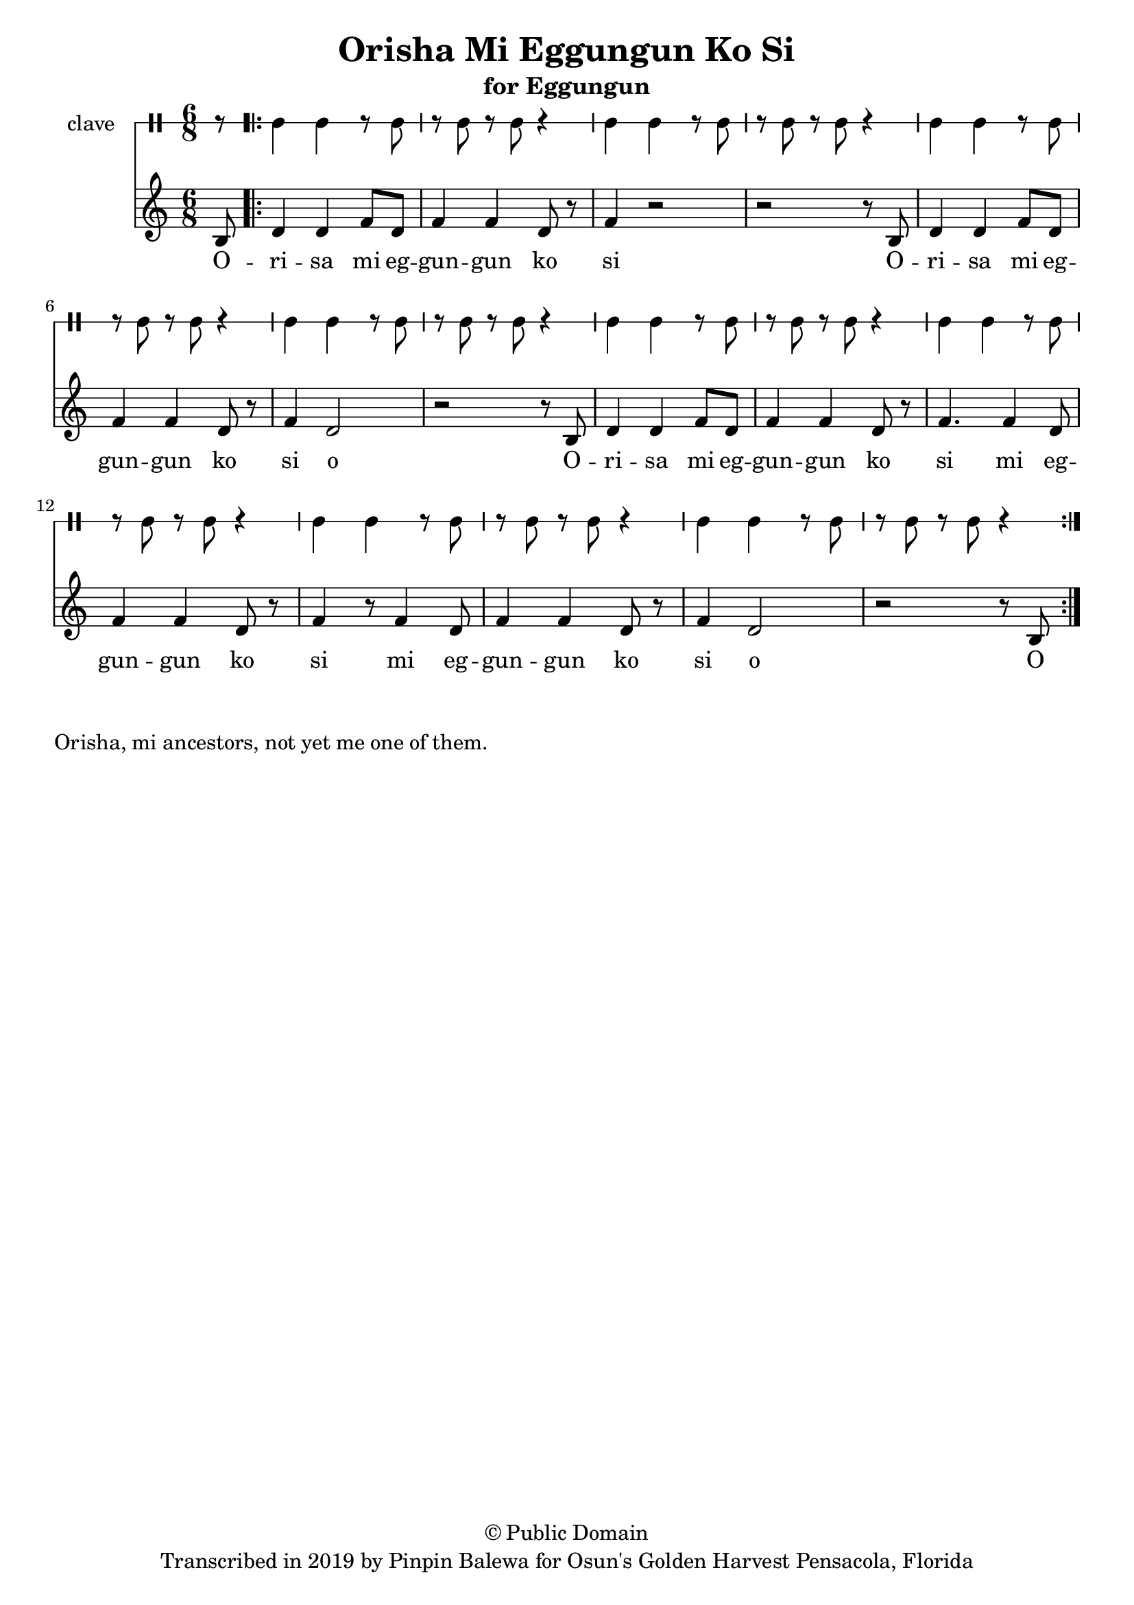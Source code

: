 \version "2.18.2"

\header {
	title = "Orisha Mi Eggungun Ko Si"
	subtitle = "for Eggungun"
	copyright = "© Public Domain"
	tagline = "Transcribed in 2019 by Pinpin Balewa for Osun's Golden Harvest Pensacola, Florida"
}

melody = \relative c' {
  \clef treble
  \key c \major
  \time 6/8
  \set Score.voltaSpannerDuration = #(ly:make-moment 4/4)
	\new Voice = "words" {
			\partial 8 b8 |
			\repeat volta 2 {
				d4 d f8 d | f4 f d8 r | f4 r2 | r2 r8 b,8 |
				d4 d f8 d | f4 f d8 r | f4 d2 | r2 r8 b8 |
				d4 d f8 d | f4 f d8 r | f4. f4 d8 | f4 f d8 r |
				f4 r8 f4 d8 | f4 f d8 r | f4 d2 | r2 r8 b8 |
			}
		}
}

text =  \lyricmode {
	O -- ri -- sa mi eg -- gun -- gun ko si
	O -- ri -- sa mi eg -- gun -- gun ko si o
	O -- ri -- sa mi eg -- gun -- gun ko si
	mi eg -- gun -- gun ko si
	mi eg -- gun -- gun ko si o O
}

clavebeat = \drummode {
	\partial 8 r8 |
	cl4 cl r8 cl8 | r8 cl r cl r4 |
	cl4 cl r8 cl8 | r8 cl r cl r4 |
	cl4 cl r8 cl8 | r8 cl r cl r4 |
	cl4 cl r8 cl8 | r8 cl r cl r4 |
	cl4 cl r8 cl8 | r8 cl r cl r4 |
	cl4 cl r8 cl8 | r8 cl r cl r4 |
	cl4 cl r8 cl8 | r8 cl r cl r4 |
	cl4 cl r8 cl8 | r8 cl r cl r4 |
}

\score {
  <<
  	\new DrumStaff \with {
  		drumStyleTable = #timbales-style
  		\override StaffSymbol.line-count = #1
  		\override BarLine.bar-extend = #'(-1 . 1)
  	}
  		<<
  		\set Staff.instrumentName = #"clave"
		\clavebeat 
		>>
    \new Staff  {
    	\new Voice = "one" { \melody }
  	}
  	
    \new Lyrics \lyricsto "words" \text
  >>
}

\markup {
    \column {
        \line { \null }
        \line { Orisha, mi ancestors, not yet me one of them. }
    }
}